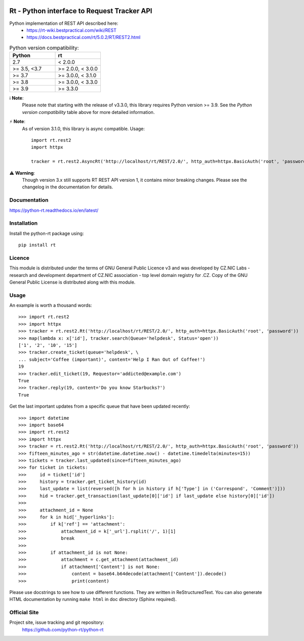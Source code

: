 .. image:: https://codebeat.co/badges/a52cfe15-b824-435b-a594-4bf2be2fb06f
    :target: https://codebeat.co/projects/github-com-python-rt-python-rt-master
    :alt: codebeat badge
.. image:: https://github.com/python-rt/python-rt/actions/workflows/test_lint.yml/badge.svg
    :target: https://github.com/python-rt/python-rt/actions/workflows/test_lint.yml
    :alt: tests
.. image:: https://readthedocs.org/projects/python-rt/badge/?version=stable
    :target: https://python-rt.readthedocs.io/en/stable/?badge=stable
    :alt: Documentation Status
.. image:: https://badge.fury.io/py/rt.svg
    :target: https://badge.fury.io/py/rt

==============================================
 Rt - Python interface to Request Tracker API 
==============================================

Python implementation of REST API described here:
 - https://rt-wiki.bestpractical.com/wiki/REST
 - https://docs.bestpractical.com/rt/5.0.2/RT/REST2.html

.. csv-table:: Python version compatibility:
   :header: "Python", "rt"
   :widths: 15, 15

   "2.7", "< 2.0.0"
   ">= 3.5, <3.7", ">= 2.0.0, < 3.0.0"
   ">= 3.7", ">= 3.0.0, < 3.1.0"
   ">= 3.8", ">= 3.0.0, < 3.3.0"
   ">= 3.9", ">= 3.3.0"

ℹ️ **Note**:
    Please note that starting with the release of v3.3.0, this library requires Python version >= 3.9.
    See the *Python version compatibility* table above for more detailed information.

⚡ **Note**:
    As of version 3.1.0, this library is async compatible.
    Usage::

      import rt.rest2
      import httpx

      tracker = rt.rest2.AsyncRt('http://localhost/rt/REST/2.0/', http_auth=httpx.BasicAuth('root', 'password'))

⚠️ **Warning**:
    Though version 3.x still supports RT REST API version 1, it contains minor breaking changes. Please see the changelog
    in the documentation for details.

Documentation
=============
https://python-rt.readthedocs.io/en/latest/

Installation
============

Install the python-rt package using::

  pip install rt


Licence
=======

This module is distributed under the terms of GNU General Public Licence v3
and was developed by CZ.NIC Labs - research and development department of
CZ.NIC association - top level domain registry for .CZ.  Copy of the GNU
General Public License is distributed along with this module.

Usage
=====

An example is worth a thousand words::

    >>> import rt.rest2
    >>> import httpx
    >>> tracker = rt.rest2.Rt('http://localhost/rt/REST/2.0/', http_auth=httpx.BasicAuth('root', 'password'))
    >>> map(lambda x: x['id'], tracker.search(Queue='helpdesk', Status='open'))
    ['1', '2', '10', '15']
    >>> tracker.create_ticket(queue='helpdesk', \
    ... subject='Coffee (important)', content='Help I Ran Out of Coffee!')
    19
    >>> tracker.edit_ticket(19, Requestor='addicted@example.com')
    True
    >>> tracker.reply(19, content='Do you know Starbucks?')
    True

Get the last important updates from a specific queue that have been updated recently::

    >>> import datetime
    >>> import base64
    >>> import rt.rest2
    >>> import httpx
    >>> tracker = rt.rest2.Rt('http://localhost/rt/REST/2.0/', http_auth=httpx.BasicAuth('root', 'password'))
    >>> fifteen_minutes_ago = str(datetime.datetime.now() - datetime.timedelta(minutes=15))
    >>> tickets = tracker.last_updated(since=fifteen_minutes_ago)
    >>> for ticket in tickets:
    >>>     id = ticket['id']
    >>>     history = tracker.get_ticket_history(id)
    >>>     last_update = list(reversed([h for h in history if h['Type'] in ('Correspond', 'Comment')]))
    >>>     hid = tracker.get_transaction(last_update[0]['id'] if last_update else history[0]['id'])
    >>>
    >>>     attachment_id = None
    >>>     for k in hid['_hyperlinks']:
    >>>         if k['ref'] == 'attachment':
    >>>             attachment_id = k['_url'].rsplit('/', 1)[1]
    >>>             break
    >>>
    >>>         if attachment_id is not None:
    >>>             attachment = c.get_attachment(attachment_id)
    >>>             if attachment['Content'] is not None:
    >>>                 content = base64.b64decode(attachment['Content']).decode()
    >>>                 print(content)


		
Please use docstrings to see how to use different functions. They are written
in ReStructuredText. You can also generate HTML documentation by running
``make html`` in doc directory (Sphinx required).

Official Site
=============

Project site, issue tracking and git repository:
    https://github.com/python-rt/python-rt
